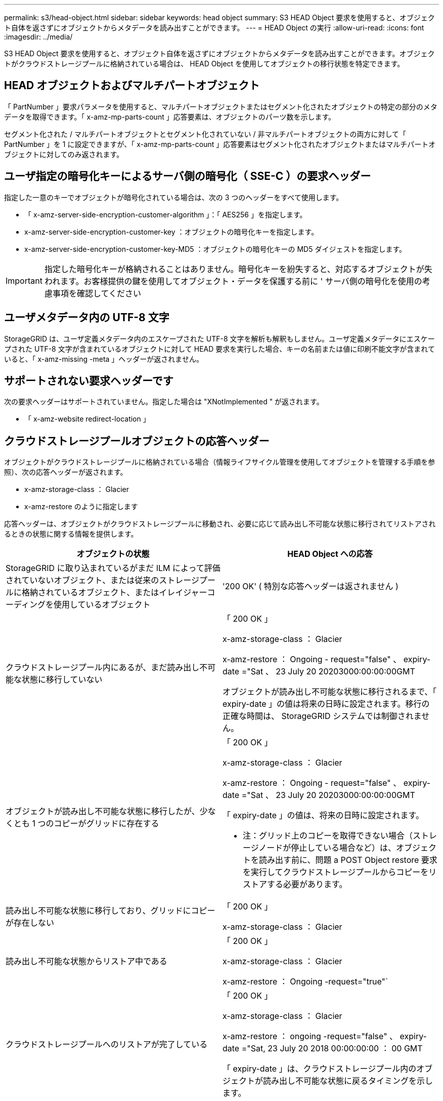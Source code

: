 ---
permalink: s3/head-object.html 
sidebar: sidebar 
keywords: head object 
summary: S3 HEAD Object 要求を使用すると、オブジェクト自体を返さずにオブジェクトからメタデータを読み出すことができます。 
---
= HEAD Object の実行
:allow-uri-read: 
:icons: font
:imagesdir: ../media/


[role="lead"]
S3 HEAD Object 要求を使用すると、オブジェクト自体を返さずにオブジェクトからメタデータを読み出すことができます。オブジェクトがクラウドストレージプールに格納されている場合は、 HEAD Object を使用してオブジェクトの移行状態を特定できます。



== HEAD オブジェクトおよびマルチパートオブジェクト

「 PartNumber 」要求パラメータを使用すると、マルチパートオブジェクトまたはセグメント化されたオブジェクトの特定の部分のメタデータを取得できます。「 x-amz-mp-parts-count 」応答要素は、オブジェクトのパーツ数を示します。

セグメント化された / マルチパートオブジェクトとセグメント化されていない / 非マルチパートオブジェクトの両方に対して「 PartNumber 」を 1 に設定できますが、「 x-amz-mp-parts-count 」応答要素はセグメント化されたオブジェクトまたはマルチパートオブジェクトに対してのみ返されます。



== ユーザ指定の暗号化キーによるサーバ側の暗号化（ SSE-C ）の要求ヘッダー

指定した一意のキーでオブジェクトが暗号化されている場合は、次の 3 つのヘッダーをすべて使用します。

* 「 x-amz-server-side-encryption-customer-algorithm 」：「 AES256 」を指定します。
* x-amz-server-side-encryption-customer-key ：オブジェクトの暗号化キーを指定します。
* x-amz-server-side-encryption-customer-key-MD5 ：オブジェクトの暗号化キーの MD5 ダイジェストを指定します。



IMPORTANT: 指定した暗号化キーが格納されることはありません。暗号化キーを紛失すると、対応するオブジェクトが失われます。お客様提供の鍵を使用してオブジェクト・データを保護する前に ' サーバ側の暗号化を使用の考慮事項を確認してください



== ユーザメタデータ内の UTF-8 文字

StorageGRID は、ユーザ定義メタデータ内のエスケープされた UTF-8 文字を解析も解釈もしません。ユーザ定義メタデータにエスケープされた UTF-8 文字が含まれているオブジェクトに対して HEAD 要求を実行した場合、キーの名前または値に印刷不能文字が含まれていると、「 x-amz-missing -meta 」ヘッダーが返されません。



== サポートされない要求ヘッダーです

次の要求ヘッダーはサポートされていません。指定した場合は "XNotImplemented " が返されます。

* 「 x-amz-website redirect-location 」




== クラウドストレージプールオブジェクトの応答ヘッダー

オブジェクトがクラウドストレージプールに格納されている場合（情報ライフサイクル管理を使用してオブジェクトを管理する手順を参照）、次の応答ヘッダーが返されます。

* x-amz-storage-class ： Glacier
* x-amz-restore のように指定します


応答ヘッダーは、オブジェクトがクラウドストレージプールに移動され、必要に応じて読み出し不可能な状態に移行されてリストアされるときの状態に関する情報を提供します。

|===
| オブジェクトの状態 | HEAD Object への応答 


 a| 
StorageGRID に取り込まれているがまだ ILM によって評価されていないオブジェクト、または従来のストレージプールに格納されているオブジェクト、またはイレイジャーコーディングを使用しているオブジェクト
 a| 
'200 OK' ( 特別な応答ヘッダーは返されません )



 a| 
クラウドストレージプール内にあるが、まだ読み出し不可能な状態に移行していない
 a| 
「 200 OK 」

x-amz-storage-class ： Glacier

x-amz-restore ： Ongoing - request="false" 、 expiry-date ="Sat 、 23 July 20 20203000:00:00:00GMT

オブジェクトが読み出し不可能な状態に移行されるまで、「 expiry-date 」の値は将来の日時に設定されます。移行の正確な時間は、 StorageGRID システムでは制御されません。



 a| 
オブジェクトが読み出し不可能な状態に移行したが、少なくとも 1 つのコピーがグリッドに存在する
 a| 
「 200 OK 」

x-amz-storage-class ： Glacier

x-amz-restore ： Ongoing - request="false" 、 expiry-date ="Sat 、 23 July 20 20203000:00:00:00GMT

「 expiry-date 」の値は、将来の日時に設定されます。

* 注：グリッド上のコピーを取得できない場合（ストレージノードが停止している場合など）は、オブジェクトを読み出す前に、問題 a POST Object restore 要求を実行してクラウドストレージプールからコピーをリストアする必要があります。



 a| 
読み出し不可能な状態に移行しており、グリッドにコピーが存在しない
 a| 
「 200 OK 」

x-amz-storage-class ： Glacier



 a| 
読み出し不可能な状態からリストア中である
 a| 
「 200 OK 」

x-amz-storage-class ： Glacier

x-amz-restore ： Ongoing -request="true"`



 a| 
クラウドストレージプールへのリストアが完了している
 a| 
「 200 OK 」

x-amz-storage-class ： Glacier

x-amz-restore ： ongoing -request="false" 、 expiry-date ="Sat, 23 July 20 2018 00:00:00:00 ： 00 GMT

「 expiry-date 」は、クラウドストレージプール内のオブジェクトが読み出し不可能な状態に戻るタイミングを示します。

|===


== クラウドストレージプール内のマルチパートオブジェクトまたはセグメント化されたオブジェクト

マルチパートオブジェクトをアップロードした場合や StorageGRID が大きなオブジェクトをセグメントに分割した場合、 StorageGRID はオブジェクトのパーツまたはセグメントのサブセットをサンプリングすることでクラウドストレージプール内のオブジェクトが使用可能かどうかを判断します。オブジェクトの一部のパートがすでに読み出し不可能な状態に移行されている場合や、オブジェクトの一部のパートがまだリストアされていない場合は、 HEAD Object 要求が誤って「 x-amz-restore ： ongoing-request="false" 」を返すことがあります。



== バージョン管理

versionId サブリソースが指定されていない場合、バージョン管理されたバケット内のオブジェクトの最新バージョンが取得されます。オブジェクトの現在のバージョンが削除マーカーの場合は、「 Not Found 」ステータスが返され、「 x-amz-delete-marker` 応答ヘッダーは「 true 」に設定されます。

xref:using-server-side-encryption.adoc[サーバ側の暗号化を使用します]

xref:../ilm/index.adoc[ILM を使用してオブジェクトを管理する]

xref:post-object-restore.adoc[POST Object restore の実行]

xref:s3-operations-tracked-in-audit-logs.adoc[監査ログで追跡される S3 処理]
